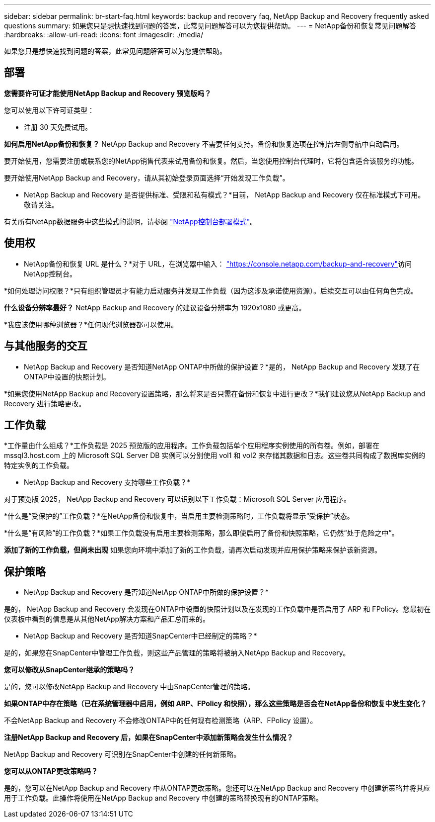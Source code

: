 ---
sidebar: sidebar 
permalink: br-start-faq.html 
keywords: backup and recovery faq, NetApp Backup and Recovery frequently asked questions 
summary: 如果您只是想快速找到问题的答案，此常见问题解答可以为您提供帮助。 
---
= NetApp备份和恢复常见问题解答
:hardbreaks:
:allow-uri-read: 
:icons: font
:imagesdir: ./media/


[role="lead"]
如果您只是想快速找到问题的答案，此常见问题解答可以为您提供帮助。



== 部署

*您需要许可证才能使用NetApp Backup and Recovery 预览版吗？*

您可以使用以下许可证类型：

* 注册 30 天免费试用。


*如何启用NetApp备份和恢复？* NetApp Backup and Recovery 不需要任何支持。备份和恢复选项在控制台左侧导航中自动启用。

要开始使用，您需要注册或联系您的NetApp销售代表来试用备份和恢复。然后，当您使用控制台代理时，它将包含适合该服务的功能。

要开始使用NetApp Backup and Recovery，请从其初始登录页面选择“开始发现工作负载”。

* NetApp Backup and Recovery 是否提供标准、受限和私有模式？*目前， NetApp Backup and Recovery 仅在标准模式下可用。敬请关注。

有关所有NetApp数据服务中这些模式的说明，请参阅 https://docs.netapp.com/us-en/console-setup-admin/concept-modes.html["NetApp控制台部署模式"^]。



== 使用权

* NetApp备份和恢复 URL 是什么？*对于 URL，在浏览器中输入： https://console.netapp.com/["https://console.netapp.com/backup-and-recovery"^]访问NetApp控制台。

*如何处理访问权限？*只有组织管理员才有能力启动服务并发现工作负载（因为这涉及承诺使用资源）。后续交互可以由任何角色完成。

*什么设备分辨率最好？*  NetApp Backup and Recovery 的建议设备分辨率为 1920x1080 或更高。

*我应该使用哪种浏览器？*任何现代浏览器都可以使用。



== 与其他服务的交互

* NetApp Backup and Recovery 是否知道NetApp ONTAP中所做的保护设置？*是的， NetApp Backup and Recovery 发现了在ONTAP中设置的快照计划。

*如果您使用NetApp Backup and Recovery设置策略，那么将来是否只需在备份和恢复中进行更改？*我们建议您从NetApp Backup and Recovery 进行策略更改。



== 工作负载

*工作量由什么组成？*工作负载是 2025 预览版的应用程序。工作负载包括单个应用程序实例使用的所有卷。例如，部署在 mssql3.host.com 上的 Microsoft SQL Server DB 实例可以分别使用 vol1 和 vol2 来存储其数据和日志。这些卷共同构成了数据库实例的特定实例的工作负载。

* NetApp Backup and Recovery 支持哪些工作负载？*

对于预览版 2025， NetApp Backup and Recovery 可以识别以下工作负载：Microsoft SQL Server 应用程序。

*什么是“受保护的”工作负载？*在NetApp备份和恢复中，当启用主要检测策略时，工作负载将显示“受保护”状态。

*什么是“有风险”的工作负载？*如果工作负载没有启用主要检测策略，那么即使启用了备份和快照策略，它仍然“处于危险之中”。

*添加了新的工作负载，但尚未出现* 如果您向环境中添加了新的工作负载，请再次启动发现并应用保护策略来保护该新资源。



== 保护策略

* NetApp Backup and Recovery 是否知道NetApp ONTAP中所做的保护设置？*

是的， NetApp Backup and Recovery 会发现在ONTAP中设置的快照计划以及在发现的工作负载中是否启用了 ARP 和 FPolicy。您最初在仪表板中看到的信息是从其他NetApp解决方案和产品汇总而来的。

* NetApp Backup and Recovery 是否知道SnapCenter中已经制定的策略？*

是的，如果您在SnapCenter中管理工作负载，则这些产品管理的策略将被纳入NetApp Backup and Recovery。

*您可以修改从SnapCenter继承的策略吗？*

是的，您可以修改NetApp Backup and Recovery 中由SnapCenter管理的策略。

*如果ONTAP中存在策略（已在系统管理器中启用，例如 ARP、FPolicy 和快照），那么这些策略是否会在NetApp备份和恢复中发生变化？*

不会NetApp Backup and Recovery 不会修改ONTAP中的任何现有检测策略（ARP、FPolicy 设置）。

*注册NetApp Backup and Recovery 后，如果在SnapCenter中添加新策略会发生什么情况？*

NetApp Backup and Recovery 可识别在SnapCenter中创建的任何新策略。

*您可以从ONTAP更改策略吗？*

是的，您可以在NetApp Backup and Recovery 中从ONTAP更改策略。您还可以在NetApp Backup and Recovery 中创建新策略并将其应用于工作负载。此操作将使用在NetApp Backup and Recovery 中创建的策略替换现有的ONTAP策略。
